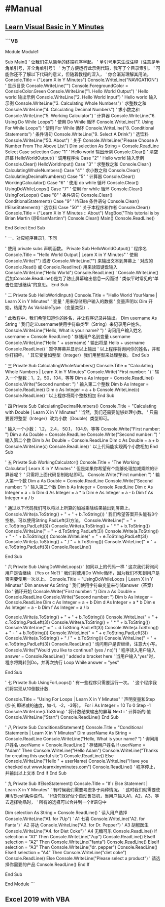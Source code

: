 * #Manual
** [[https://learnxinyminutes.com/docs/zh-cn/visualbasic-cn/][Learn Visual Basic in Y Minutes]]
:PROPERTIES:
:collapsed: true
:END:
*** ```VB
Module Module1

    Sub Main()
        ' 让我们先从简单的终端程序学起。
        ' 单引号用来生成注释（注意是半角单引号，非全角单引号’）
        ' 为了方便运行此示例代码，我写了个目录索引。
        ' 可能你还不了解以下代码的意义，但随着教程的深入，
        ' 你会渐渐理解其用法。
        Console.Title = ("Learn X in Y Minutes")
        Console.WriteLine("NAVIGATION") ' 显示目录
        Console.WriteLine("")
        Console.ForegroundColor = ConsoleColor.Green
        Console.WriteLine("1. Hello World Output") ' Hello world 输出示例
        Console.WriteLine("2. Hello World Input") ' Hello world 输入示例
        Console.WriteLine("3. Calculating Whole Numbers") ' 求整数之和
        Console.WriteLine("4. Calculating Decimal Numbers") ' 求小数之和
        Console.WriteLine("5. Working Calculator") ' 计算器
        Console.WriteLine("6. Using Do While Loops") ' 使用 Do While 循环
        Console.WriteLine("7. Using For While Loops") ' 使用 For While 循环
        Console.WriteLine("8. Conditional Statements") ' 条件语句
        Console.WriteLine("9. Select A Drink") ' 选饮料
        Console.WriteLine("50. About") ' 关于
        Console.WriteLine("Please Choose A Number From The Above List")
        Dim selection As String = Console.ReadLine
        Select Case selection
            Case "1" ' Hello world 输出示例
                Console.Clear() ' 清空屏幕
                HelloWorldOutput() ' 调用程序块
            Case "2" ' Hello world 输入示例
                Console.Clear()
                HelloWorldInput()
            Case "3" ' 求整数之和
                Console.Clear()
                CalculatingWholeNumbers()
            Case "4" ' 求小数之和
                Console.Clear()
                CalculatingDecimalNumbers()
            Case "5" ' 计算器
                Console.Clear()
                WorkingCalculator()
            Case "6" ' 使用 do while 循环
                Console.Clear()
                UsingDoWhileLoops()
            Case "7" ' 使用 for while 循环
                Console.Clear()
                UsingForLoops()
            Case "8" ' 条件语句
                Console.Clear()
                ConditionalStatement()
            Case "9" ' If/Else 条件语句
                Console.Clear()
                IfElseStatement() ' 选饮料
            Case "50" ' 关于本程序和作者
                Console.Clear()
                Console.Title = ("Learn X in Y Minutes :: About")
                MsgBox("This tutorial is by Brian Martin (@BrianMartinn")
                Console.Clear()
                Main()
                Console.ReadLine()

        End Select
    End Sub

    ' 一、对应程序目录1，下同

    ' 使用 private subs 声明函数。 
    Private Sub HelloWorldOutput()
        ' 程序名
        Console.Title = "Hello World Output | Learn X in Y Minutes"
        ' 使用 Console.Write("") 或者 Console.WriteLine("") 来输出文本到屏幕上
        ' 对应的 Console.Read() 或 Console.Readline() 用来读取键盘输入
        Console.WriteLine("Hello World")
        Console.ReadLine() 
        ' Console.WriteLine()后加Console.ReadLine()是为了防止屏幕输出信息一闪而过
        ' 类似平时常见的“单击任意键继续”的意思。
    End Sub

    ' 二
    Private Sub HelloWorldInput()
        Console.Title = "Hello World YourName | Learn X in Y Minutes"
        ' 变量
        ' 用来存储用户输入的数据
        ' 变量声明以 Dim 开始，结尾为 As VariableType （变量类型）.

        ' 此教程中，我们希望知道你的姓名，并让程序记录并输出。
        Dim username As String
        ' 我们定义username使用字符串类型（String）来记录用户姓名。
        Console.WriteLine("Hello, What is your name? ") ' 询问用户输入姓名
        username = Console.ReadLine() ' 存储用户名到变量 username
        Console.WriteLine("Hello " + username) ' 输出将是 Hello + username
        Console.ReadLine() ' 暂停屏幕并显示以上输出
        ' 以上程序将询问你的姓名，并和你打招呼。
        ' 其它变量如整型（Integer）我们用整型来处理整数。
    End Sub

    ' 三
    Private Sub CalculatingWholeNumbers()
        Console.Title = "Calculating Whole Numbers | Learn X in Y Minutes"
        Console.Write("First number: ") ' 输入一个整数：1，2，50，104，等等
        Dim a As Integer = Console.ReadLine()
        Console.Write("Second number: ") ' 输入第二个整数
        Dim b As Integer = Console.ReadLine()
        Dim c As Integer = a + b
        Console.WriteLine(c)
        Console.ReadLine()
        ' 以上程序将两个整数相加
    End Sub

    ' 四
    Private Sub CalculatingDecimalNumbers()
        Console.Title = "Calculating with Double | Learn X in Y Minutes"
        ' 当然，我们还需要能够处理小数。
        ' 只需要要将整型（Integer）改为小数（Double）类型即可。

        ' 输入一个小数： 1.2， 2.4， 50.1， 104.9，等等
        Console.Write("First number: ")
        Dim a As Double = Console.ReadLine
        Console.Write("Second number: ") ' 输入第二个数
        Dim b As Double = Console.ReadLine
        Dim c As Double = a + b
        Console.WriteLine(c)
        Console.ReadLine()
        ' 以上代码能实现两个小数相加
    End Sub

    ' 五
    Private Sub WorkingCalculator()
        Console.Title = "The Working Calculator| Learn X in Y Minutes"
        ' 但是如果你希望有个能够处理加减乘除的计算器呢？
        ' 只需将上面代码复制粘帖即可。
        Console.Write("First number: ") ' 输入第一个数
        Dim a As Double = Console.ReadLine
        Console.Write("Second number: ") ' 输入第二个数
        Dim b As Integer = Console.ReadLine
        Dim c As Integer = a + b
        Dim d As Integer = a * b
        Dim e As Integer = a - b
        Dim f As Integer = a / b

        ' 通过以下代码我们可以将以上所算的加减乘除结果输出到屏幕上。
        Console.Write(a.ToString() + " + " + b.ToString())
        ' 我们希望答案开头能有3个空格，可以使用String.PadLeft(3)方法。
        Console.WriteLine(" = " + c.ToString.PadLeft(3))
        Console.Write(a.ToString() + " * " + b.ToString())
        Console.WriteLine(" = " + d.ToString.PadLeft(3))
        Console.Write(a.ToString() + " - " + b.ToString())
        Console.WriteLine(" = " + e.ToString.PadLeft(3))
        Console.Write(a.ToString() + " / " + b.ToString())
        Console.WriteLine(" = " + e.ToString.PadLeft(3))
        Console.ReadLine()

    End Sub

    ' 六
    Private Sub UsingDoWhileLoops()
        ' 如同以上的代码一样
        ' 这次我们将询问用户是否继续 （Yes or No?)
        ' 我们将使用Do While循环，因为我们不知到用户是否需要使用一次以上。
        Console.Title = "UsingDoWhileLoops | Learn X in Y Minutes"
        Dim answer As String ' 我们使用字符串变量来存储answer（答案）
        Do ' 循环开始
            Console.Write("First number: ")
            Dim a As Double = Console.ReadLine
            Console.Write("Second number: ")
            Dim b As Integer = Console.ReadLine
            Dim c As Integer = a + b
            Dim d As Integer = a * b
            Dim e As Integer = a - b
            Dim f As Integer = a / b

            Console.Write(a.ToString() + " + " + b.ToString())
            Console.WriteLine(" = " + c.ToString.PadLeft(3))
            Console.Write(a.ToString() + " * " + b.ToString())
            Console.WriteLine(" = " + d.ToString.PadLeft(3))
            Console.Write(a.ToString() + " - " + b.ToString())
            Console.WriteLine(" = " + e.ToString.PadLeft(3))
            Console.Write(a.ToString() + " / " + b.ToString())
            Console.WriteLine(" = " + e.ToString.PadLeft(3))
            Console.ReadLine()
            ' 询问用户是否继续，注意大小写。 
            Console.Write("Would you like to continue? (yes / no)")
            ' 程序读入用户输入
            answer = Console.ReadLine() ' added a bracket here
        ' 当用户输入"yes"时，程序将跳转到Do，并再次执行
        Loop While answer = "yes"

    End Sub

    ' 七
    Private Sub UsingForLoops()
        ' 有一些程序只需要运行一次。
        ' 这个程序我们将实现从10倒数计数.

        Console.Title = "Using For Loops | Learn X in Y Minutes"
        ' 声明变量和Step (步长,即递减的速度，如-1，-2，-3等）。 
        For i As Integer = 10 To 0 Step -1 
            Console.WriteLine(i.ToString) ' 将计数结果输出的屏幕
        Next i ' 计算新的i值
        Console.WriteLine("Start") 
        Console.ReadLine() 
    End Sub

    ' 八
    Private Sub ConditionalStatement()
        Console.Title = "Conditional Statements | Learn X in Y Minutes"
        Dim userName As String = Console.ReadLine
        Console.WriteLine("Hello, What is your name? ") ' 询问用户姓名
        userName = Console.ReadLine() ' 存储用户姓名
        If userName = "Adam" Then
            Console.WriteLine("Hello Adam")
            Console.WriteLine("Thanks for creating this useful site")
            Console.ReadLine()
        Else
            Console.WriteLine("Hello " + userName)
            Console.WriteLine("Have you checked out www.learnxinyminutes.com")
            Console.ReadLine() ' 程序停止，并输出以上文本
        End If
    End Sub

    ' 九
    Private Sub IfElseStatement()
    Console.Title = "If / Else Statement | Learn X in Y Minutes"
        ' 有时候我们需要考虑多于两种情况。
        ' 这时我们就需要使用If/ElesIf条件语句。
        ' If语句就好似个自动售货机，当用户输入A1，A2，A3，等去选择物品时，
        ' 所有的选择可以合并到一个If语句中

        Dim selection As String = Console.ReadLine() ' 读入用户选择
            Console.WriteLine("A1. for 7Up") ' A1 七喜
            Console.WriteLine("A2. for Fanta") ' A2 芬达
            Console.WriteLine("A3. for Dr. Pepper") ' A3 胡椒医生
            Console.WriteLine("A4. for Diet Coke") ' A4 无糖可乐
            Console.ReadLine()
            If selection = "A1" Then
                Console.WriteLine("7up")
                Console.ReadLine()
            ElseIf selection = "A2" Then
                Console.WriteLine("fanta")
                Console.ReadLine()
            ElseIf selection = "A3" Then
                Console.WriteLine("dr. pepper")
                Console.ReadLine()
            ElseIf selection = "A4" Then
                Console.WriteLine("diet coke")
                Console.ReadLine()
            Else
                Console.WriteLine("Please select a product") ' 请选择你需要的产品
                Console.ReadLine()
            End If

    End Sub

End Module
```
** Excel 2019 with VBA
:PROPERTIES:
:ISBN:     9787302551959
:END:
